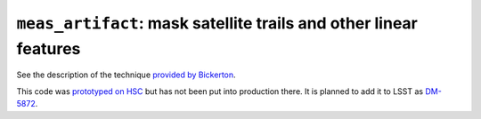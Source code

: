 ==================================================================
``meas_artifact``: mask satellite trails and other linear features
==================================================================

See the description of the technique `provided by Bickerton`_.

This code was `prototyped on HSC`_ but has not been put into production
there. It is planned to add it to LSST as `DM-5872`_.

.. _provided by Bickerton: http://jeeves.astro.princeton.edu/pipermail/hsc_software/all/4550.html
.. _prototyped on HSC: https://hsc-jira.astro.princeton.edu/jira/browse/HSC-1272
.. _DM-5872: https://jira.lsstcorp.org/browse/DM-5872

